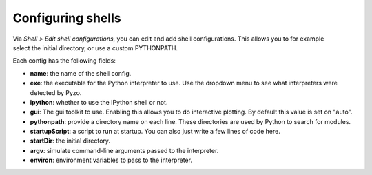 Configuring shells
==================

.. figure:: _static/pyzo_shell2.png
    :align: right

Via *Shell > Edit shell configurations*, you can edit and add
shell configurations. This allows you to for example select the
initial directory, or use a custom PYTHONPATH.

Each config has the following fields:

* **name**: the name of the shell config.
* **exe**: the executable for the Python interpreter to use. Use the dropdown
  menu to see what interpreters were detected by Pyzo.
* **ipython**: whether to use the IPython shell or not.
* **gui**: The gui toolkit to use. Enabling this allows you to do
  interactive plotting. By default this value is set on "auto".
* **pythonpath**: provide a directory name on each line. These directories are
  used by Python to search for modules. 
* **startupScript**: a script to run at startup. You can also just write a few
  lines of code here.
* **startDir**: the initial directory.
* **argv**: simulate command-line arguments passed to the interpreter.
* **environ**: environment variables to pass to the interpreter.

